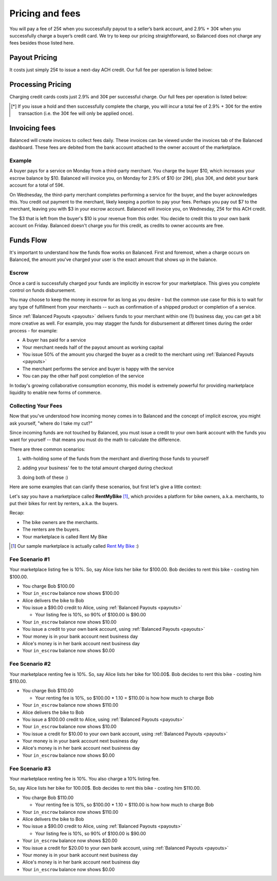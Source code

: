 .. _fees:

Pricing and fees
================

You will pay a fee of 25¢ when you successfully payout to a seller’s
bank account, and 2.9% + 30¢ when you successfully charge a buyer’s
credit card. We try to keep our pricing straightforward, so Balanced
does not charge any fees besides those listed here.

.. _fees.payouts:

Payout Pricing
--------------

It costs just simply 25¢ to issue a next-day ACH credit. Our full
fee per operation is listed below:

.. cssclass:: table table-hover

  ============================ ===============
    operation                    cost to you
  ============================ ===============
  next-day ACH                             25¢
  failure                                $3.50
  reversal                                  $0
  batch fee                                 $0
  monthly fee                               $0
  set-up fee                                $0
  payouts to your bank account              $0
  ============================ ===============

.. _fees.processing:

Processing Pricing
------------------

Charging credit cards costs just 2.9% and 30¢ per successful charge. Our full
fees per operation is listed below:

.. cssclass:: table table-hover

  ================================ ===================
    operation                        cost to you
  ================================ ===================
  successful credit card charge       2.9% + 30¢
  issuing a hold                             30¢ [*]_
  successful bank account charge        1% + 30¢
  chargeback                              $15.00
  refund                                      $0
  failure                                     $0
  batch fee                                   $0
  monthly fee                                 $0
  set-up fee                                  $0
  ================================ ===================

.. [*] If you issue a hold and then successfully complete the charge, you will incur a total fee of 2.9% + 30¢ for the entire transaction (i.e. the 30¢ fee will only be applied once).


.. _fees.balanced:

Invoicing fees
--------------

Balanced will create invoices to collect fees daily. These invoices can be
viewed under the invoices tab of the Balanced dashboard. These fees are
debited from the bank account attached to the owner account of the
marketplace.

.. note::
  :header_class: alert alert-tab
  :body_class: alert alert-gray

  **Balanced will never take fees from the operating capital (escrow account) of the marketplace.**

Example
~~~~~~~

A buyer pays for a service on Monday from a third-party merchant. You charge
the buyer $10, which increases your escrow balance by $10. Balanced will invoice
you, on Monday for 2.9% of $10 (or 29¢), plus 30¢, and debit your bank account
for a total of 59¢.

On Wednesday, the third-party merchant completes performing a service for the
buyer, and the buyer acknowledges this. You credit out payment to the
merchant, likely keeping a portion to pay your fees. Perhaps you pay out $7
to the merchant, leaving you with $3 in your escrow account. Balanced will
invoice you, on Wednesday, 25¢ for this ACH credit.

The $3 that is left from the buyer's $10 is your revenue from this order. You
decide to credit this to your own bank account on Friday. Balanced doesn't
charge you for this credit, as credits to owner accounts are free.


Funds Flow
----------

It's important to understand how the funds flow works on Balanced. First and
foremost, when a charge occurs on Balanced, the amount you've charged your
user is the exact amount that shows up in the balance.

.. more images
.. more explanations
.. more scenarios

.. _mp.escrow:

Escrow
~~~~~~

Once a card is successfully charged your funds are implicitly in escrow for
your marketplace. This gives you complete control on funds disbursement.

You may choose to keep the money in escrow for as long as you desire
- but the common use case for this is to wait for any type of fulfillment
from your merchants -- such as confirmation of a shipped product or
completion of a service.

Since :ref:`Balanced Payouts <payouts>` delivers funds to your merchant within
one (1) business day, you can get a bit more creative as well. For example,
you may stagger the funds for disbursement at different times during the order
process - for example:

- A buyer has paid for a service
- Your merchant needs half of the payout amount as working capital
- You issue 50% of the amount you charged the buyer as a credit to the merchant
  using :ref:`Balanced Payouts <payouts>`
- The merchant performs the service and buyer is happy with the service
- You can pay the other half post completion of the service

In today's growing collaborative consumption economy, this model is extremely
powerful for providing marketplace liquidity to enable new forms of commerce.

Collecting Your Fees
~~~~~~~~~~~~~~~~~~~~

Now that you've understood how incoming money comes in to Balanced and the
concept of implicit escrow, you might ask yourself, "where do I take my
cut?"

Since incoming funds are not touched by Balanced, you must issue a credit to
your own bank account with the funds you want for yourself -- that means you
must do the math to calculate the difference.

There are three common scenarios:

.. adding them to the buyer

1. with-holding some of the funds from the merchant and diverting those funds to yourself

.. taking it from the merchant

2. adding your business' fee to the total amount charged during checkout

.. both

3. doing both of these :)

Here are some examples that can clarify these scenarios, but first let's give
a little context:

Let's say you have a marketplace called **Rent\ My\ Bike** [#]_, which provides
a platform for bike owners, a.k.a. merchants, to put their bikes for rent by
renters, a.k.a. the buyers.

Recap:

- The bike owners are the merchants.
- The renters are the buyers.
- Your marketplace is called Rent My Bike

.. [#] Our sample marketplace is actually called `Rent My Bike`_ :)

.. _Rent My Bike: http://rentmybike.heroku.com


Fee Scenario #1
~~~~~~~~~~~~~~~

Your marketplace listing fee is 10%. So, say Alice lists her bike for $100.00.
Bob decides to rent this bike - costing him $100.00.

- You charge Bob $100.00
- Your ``in_escrow`` balance now shows $100.00
- Alice delivers the bike to Bob
- You issue a $90.00 credit to Alice, using :ref:`Balanced Payouts <payouts>`

  -  Your listing fee is 10%, so 90% of $100.00 is $90.00

- Your ``in_escrow`` balance now shows $10.00
- You issue a credit to your own bank account, using :ref:`Balanced Payouts <payouts>`
- Your money is in your bank account next business day
- Alice's money is in her bank account next business day
- Your ``in_escrow`` balance now shows $0.00

Fee Scenario #2
~~~~~~~~~~~~~~~

Your marketplace renting fee is 10%. So, say Alice lists her bike for 100.00$.
Bob decides to rent this bike - costing him $110.00.

- You charge Bob $110.00

  - Your renting fee is 10%, so $100.00 * 1.10 = $110.00 is how how much to charge Bob

- Your ``in_escrow`` balance now shows $110.00
- Alice delivers the bike to Bob
- You issue a $100.00 credit to Alice, using :ref:`Balanced Payouts <payouts>`
- Your ``in_escrow`` balance now shows $10.00
- You issue a credit for $10.00 to your own bank account, using :ref:`Balanced Payouts <payouts>`
- Your money is in your bank account next business day
- Alice's money is in her bank account next business day
- Your ``in_escrow`` balance now shows $0.00

Fee Scenario #3
~~~~~~~~~~~~~~~

Your marketplace renting fee is 10%. You also charge a 10% listing fee.

So, say Alice lists her bike for 100.00$. Bob decides to rent this
bike - costing him $110.00.

- You charge Bob $110.00

  - Your renting fee is 10%, so $100.00 * 1.10 = $110.00 is how how much to charge Bob

- Your ``in_escrow`` balance now shows $110.00
- Alice delivers the bike to Bob
- You issue a $90.00 credit to Alice, using :ref:`Balanced Payouts <payouts>`

  -  Your listing fee is 10%, so 90% of $100.00 is $90.00

- Your ``in_escrow`` balance now shows $20.00
- You issue a credit for $20.00 to your own bank account, using :ref:`Balanced Payouts <payouts>`
- Your money is in your bank account next business day
- Alice's money is in her bank account next business day
- Your ``in_escrow`` balance now shows $0.00

.. cmd
.. Crediting Your Seller's Bank Account


.. todo:: talk about why this is different from payouts piece

.. cmd
.. Crediting Your Own Merchant Account

.. todo:: discuss fees etc
